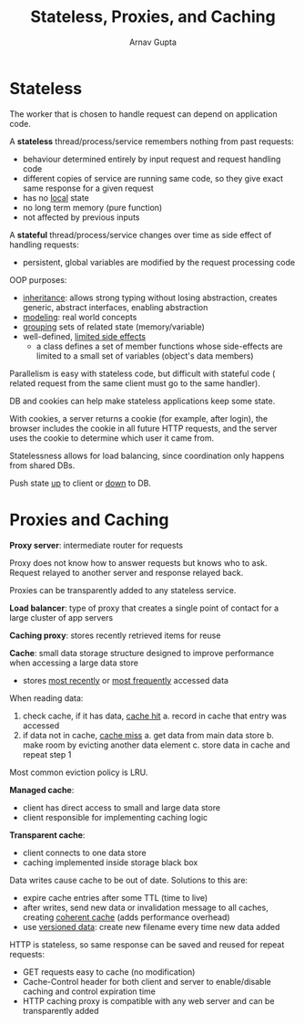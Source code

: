 #+title: Stateless, Proxies, and Caching
#+author: Arnav Gupta
#+LATEX_HEADER: \usepackage{parskip,darkmode}
#+LATEX_HEADER: \enabledarkmode
#+HTML_HEAD: <link rel="stylesheet" type="text/css" href="src/latex.css" />

* Stateless
The worker that is chosen to handle request can depend on application code.

A *stateless* thread/process/service remembers nothing from past requests:
- behaviour determined entirely by input request and request handling code
- different copies of service are running same code, so they give exact same
  response for a given request
- has no _local_ state
- no long term memory (pure function)
- not affected by previous inputs

A *stateful* thread/process/service changes over time as side effect of
handling requests:
- persistent, global variables are modified by the request processing code

OOP purposes:
- _inheritance_: allows strong typing without losing abstraction, creates
  generic, abstract interfaces, enabling abstraction
- _modeling_: real world concepts
- _grouping_ sets of related state (memory/variable)
- well-defined, _limited side effects_
  - a class defines a set of member functions whose side-effects are limited
    to a small set of variables (object's data members)

Parallelism is easy with stateless code, but difficult with stateful code (
related request from the same client must go to the same handler).

DB and cookies can help make stateless applications keep some state.

With cookies, a server returns a cookie (for example, after login), the browser
includes the cookie in all future HTTP requests, and the server uses the cookie
to determine which user it came from.

Statelessness allows for load balancing, since coordination only happens from
shared DBs.

Push state _up_ to client or _down_ to DB.

* Proxies and Caching
*Proxy server*: intermediate router for requests

Proxy does not know how to answer requests but knows who to ask.
Request relayed to another server and response relayed back.

Proxies can be transparently added to any stateless service.

*Load balancer*: type of proxy that creates a single point of contact
for a large cluster of app servers

*Caching proxy*: stores recently retrieved items for reuse

*Cache*: small data storage structure designed to improve performance when
accessing a large data store
- stores _most recently_ or _most frequently_ accessed data

When reading data:
1. check cache, if it has data, _cache hit_
   a. record in cache that entry was accessed
2. if data not in cache, _cache miss_
   a. get data from main data store
   b. make room by evicting another data element
   c. store data in cache and repeat step 1

Most common eviction policy is LRU.

*Managed cache*:
- client has direct access to small and large data store
- client responsible for implementing caching logic

*Transparent cache*:
- client connects to one data store
- caching implemented inside storage black box

Data writes cause cache to be out of date.
Solutions to this are:
- expire cache entries after some TTL (time to live)
- after writes, send new data or invalidation message to all caches,
  creating _coherent cache_ (adds performance overhead)
- use _versioned data_: create new filename every time new data
  added

HTTP is stateless, so same response can be saved and reused for
repeat requests:
- GET requests easy to cache (no modification)
- Cache-Control header for both client and server to enable/disable
  caching and control expiration time
- HTTP caching proxy is compatible with any web server and can be
  transparently added
